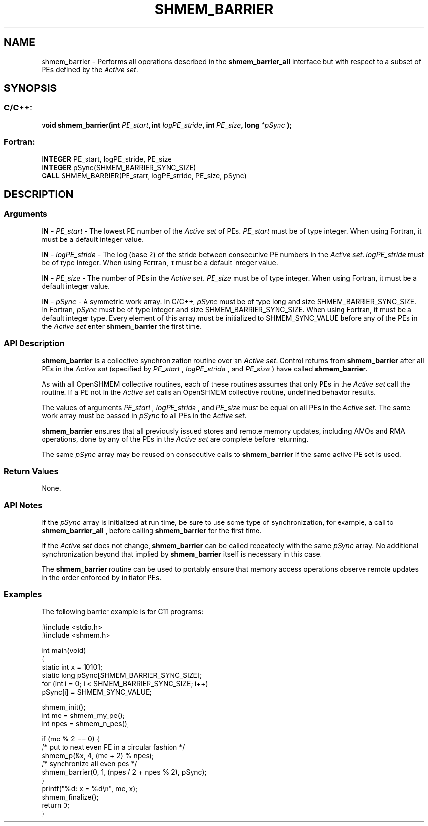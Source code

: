 .TH SHMEM_BARRIER 3  "Open Source Software Solutions, Inc." "OpenSHEMEM Library Documentation"
./ sectionStart
.SH NAME
shmem_barrier \-  Performs all operations described in the 
.B shmem\_barrier\_all
interface but with respect to a subset of PEs defined by the 
.IR "Active set" .
./ sectionEnd
./ sectionStart
.SH   SYNOPSIS
./ sectionEnd
./ sectionStart
.SS C/C++:



.B void
.B shmem_barrier(int
.IB "PE_start" ,
.B int
.IB "logPE_stride" ,
.B int
.IB "PE_size" ,
.B long
.I *pSync
.B );
./ sectionEnd
./ sectionStart
.SS Fortran:
.nf
.BR "INTEGER " "PE_start, logPE_stride, PE_size"
.BR "INTEGER " "pSync(SHMEM_BARRIER_SYNC_SIZE)"
.BR "CALL " "SHMEM_BARRIER(PE_start, logPE_stride, PE_size, pSync)"
.fi
./ sectionEnd
./ sectionStart
.SH DESCRIPTION
.SS Arguments




.BR "IN " -
.I PE\_start
- The lowest PE number of the 
.I "Active set"
of PEs.
.I PE\_start
must be of type integer. When using Fortran, it must be
a default integer value.


.BR "IN " -
.I logPE\_stride
- The log (base 2) of the stride between consecutive
PE numbers in the 
.IR "Active set" .
.I logPE\_stride
must be of type integer.
When using Fortran, it must be a default integer value.


.BR "IN " -
.I PE\_size
- The number of PEs in the 
.IR "Active set" .
.I PE\_size
must be of type integer. When using Fortran, it must be a default
integer value.


.BR "IN " -
.I pSync
- A symmetric work array. In  C/C++, 
.I pSync
must
be of type long and size SHMEM\_BARRIER\_SYNC\_SIZE. In Fortran,
.I pSync
must be of type integer and size SHMEM\_BARRIER\_SYNC\_SIZE.
When using Fortran, it must be a default integer type. Every element
of this array must be initialized to SHMEM\_SYNC\_VALUE before any of
the PEs in the 
.I "Active set"
enter 
.B shmem\_barrier
the first time.


./ sectionEnd
./ sectionStart
.SS API Description
.B shmem\_barrier
is a collective synchronization routine over an
.IR "Active set" .
Control returns from 
.B shmem\_barrier
after all PEs in
the 
.I "Active set"
(specified by 
.I PE\_start
, 
.I logPE\_stride
, and
.I PE\_size
) have called 
.BR "shmem\_barrier" .


As with all OpenSHMEM collective routines, each of these routines assumes that
only PEs in the 
.I "Active set"
call the routine. If a PE not in the
.I "Active set"
calls an OpenSHMEM collective routine, undefined behavior results.

The values of arguments 
.I PE\_start
, 
.I logPE\_stride
, and 
.I PE\_size
must be equal on all PEs in the 
.IR "Active set" .
The same work array must be
passed in 
.I pSync
to all PEs in the 
.IR "Active set" .



.B shmem\_barrier
ensures that all previously issued stores and remote
memory updates, including AMOs and RMA operations, done by any of the
PEs in the 
.I "Active set"
are complete before returning.

The same 
.I pSync
array may be reused on consecutive calls to
.B shmem\_barrier
if the same active PE set is used.
./ sectionEnd
./ sectionStart
.SS Return Values
None.
./ sectionEnd
./ sectionStart
.SS API Notes
If the 
.I pSync
array is initialized at run time, be sure to use some type of
synchronization, for example, a call to 
.B shmem\_barrier\_all
, before
calling 
.B shmem\_barrier
for the first time.

If the 
.I "Active set"
does not change, 
.B shmem\_barrier
can be called
repeatedly with the same 
.I pSync
array. No additional synchronization
beyond that implied by 
.B shmem\_barrier
itself is necessary in this case.

The 
.B shmem\_barrier
routine can be used to
portably ensure that memory access operations observe remote updates in the order
enforced by initiator PEs.
./ sectionEnd
./ sectionStart
.SS Examples



The following barrier example is for C11 programs:

.nf
#include <stdio.h>
#include <shmem.h>

int main(void)
{
  static int x = 10101;
  static long pSync[SHMEM_BARRIER_SYNC_SIZE];
  for (int i = 0; i < SHMEM_BARRIER_SYNC_SIZE; i++)
     pSync[i] = SHMEM_SYNC_VALUE;

  shmem_init();
  int me = shmem_my_pe();
  int npes = shmem_n_pes();

  if (me % 2 == 0) {
     /* put to next even PE in a circular fashion */
     shmem_p(&x, 4, (me + 2) % npes);
     /* synchronize all even pes */
     shmem_barrier(0, 1, (npes / 2 + npes % 2), pSync);
  }
  printf("%d: x = %d\\n", me, x);
  shmem_finalize();
  return 0;
}
.fi





